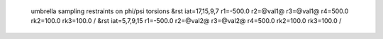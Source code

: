  umbrella sampling restraints on phi/psi torsions
 &rst iat=17,15,9,7 r1=-500.0 r2=@val1@ r3=@val1@ r4=500.0 rk2=100.0 rk3=100.0 / 
 &rst iat=5,7,9,15  r1=-500.0 r2=@val2@ r3=@val2@ r4=500.0 rk2=100.0 rk3=100.0 /

